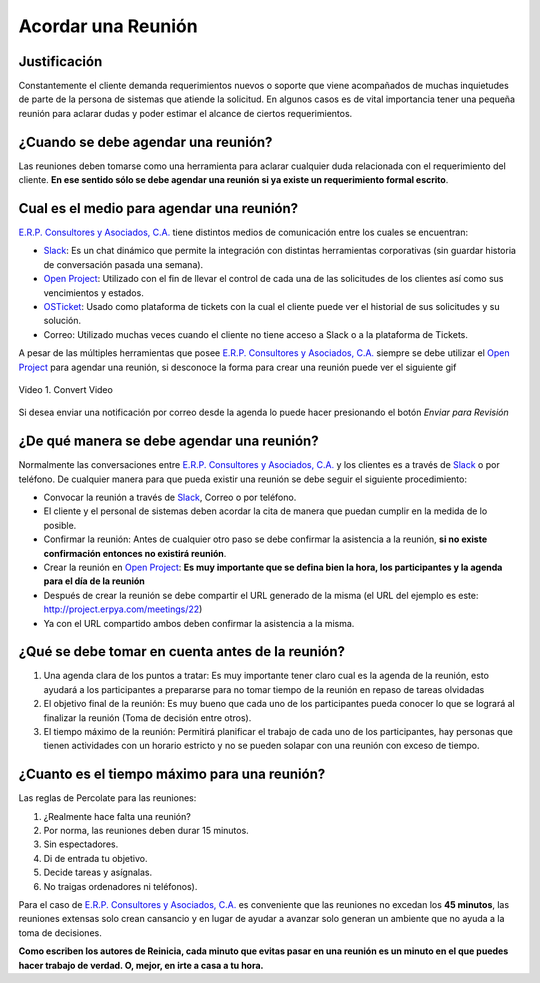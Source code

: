.. _documento/acordar-reunión:

**Acordar una Reunión**
=======================

|Convert Video| 

**Justificación** 
-----------------

Constantemente el cliente demanda requerimientos nuevos o soporte que viene acompañados de muchas inquietudes de parte de la persona de sistemas que atiende la solicitud. En algunos casos es de vital importancia tener una pequeña reunión para aclarar dudas y poder estimar el alcance de ciertos requerimientos.

**¿Cuando se debe agendar una reunión?**
----------------------------------------

Las reuniones deben tomarse como una herramienta para aclarar cualquier duda relacionada con el requerimiento del cliente. **En ese sentido sólo se debe agendar una reunión si ya existe un requerimiento formal escrito**.

**Cual es el medio para agendar una reunión?**
----------------------------------------------

`E.R.P. Consultores y Asociados, C.A. <http://erpya.com/>`__ tiene distintos medios de comunicación entre los cuales se encuentran: 

- `Slack <https://erpya.slack.com>`__: Es un chat dinámico que permite la integración con distintas herramientas corporativas (sin guardar historia de conversación pasada una semana). 

- `Open Project <http://project.erpya.com/>`__: Utilizado con el fin de llevar el control de cada una de las solicitudes de los clientes así como sus vencimientos y estados. 

- `OSTicket <http://helpdesk.erpya.com/>`__: Usado como plataforma de tickets con la cual el cliente puede ver el historial de sus solicitudes y su solución. 

- Correo: Utilizado muchas veces cuando el cliente no tiene acceso a Slack o a la plataforma de Tickets.

A pesar de las múltiples herramientas que posee `E.R.P. Consultores y Asociados, C.A. <http://erpya.com/>`__ siempre se debe utilizar el `Open Project <http://project.erpya.com/>`__ para agendar una reunión, si desconoce la forma para crear una reunión puede ver el siguiente gif

.. documento/acordar-reunión-01

.. figure:: resources/create-new-meeting-open-project.gif
   :align: center
   :alt: Convert Video

   Video 1. Convert Video

Si desea enviar una notificación por correo desde la agenda lo puede hacer presionando el botón *Enviar para Revisión* |Enviar para Revisar|

**¿De qué manera se debe agendar una reunión?**
-----------------------------------------------

Normalmente las conversaciones entre `E.R.P. Consultores y Asociados, C.A. <http://erpya.com/>`__ y los clientes es a través de `Slack <https://erpya.slack.com>`__ o por teléfono. De cualquier manera para que pueda existir una reunión se debe seguir el siguiente procedimiento:

-  Convocar la reunión a través de `Slack <https://erpya.slack.com>`__, Correo o por teléfono.

-  El cliente y el personal de sistemas deben acordar la cita de manera que puedan cumplir en la medida de lo posible.

-  Confirmar la reunión: Antes de cualquier otro paso se debe confirmar la asistencia a la reunión, **si no existe confirmación entonces no existirá reunión**.

-  Crear la reunión en `Open Project <http://project.erpya.com/>`__: **Es muy importante que se defina bien la hora, los participantes y la agenda para el día de la reunión**

-  Después de crear la reunión se debe compartir el URL generado de la misma (el URL del ejemplo es este: http://project.erpya.com/meetings/22)

-  Ya con el URL compartido ambos deben confirmar la asistencia a la misma.

**¿Qué se debe tomar en cuenta antes de la reunión?**
-----------------------------------------------------

1. Una agenda clara de los puntos a tratar: Es muy importante tener claro cual es la agenda de la reunión, esto ayudará a los participantes a prepararse para no tomar tiempo de la reunión en repaso de tareas olvidadas

2. El objetivo final de la reunión: Es muy bueno que cada uno de los participantes pueda conocer lo que se logrará al finalizar la reunión (Toma de decisión entre otros).

3. El tiempo máximo de la reunión: Permitirá planificar el trabajo de cada uno de los participantes, hay personas que tienen actividades con un horario estricto y no se pueden solapar con una reunión con exceso de tiempo.

**¿Cuanto es el tiempo máximo para una reunión?**
-------------------------------------------------

Las reglas de Percolate para las reuniones: 

1. ¿Realmente hace falta una reunión? 

2. Por norma, las reuniones deben durar 15 minutos. 

3. Sin espectadores. 

4. Di de entrada tu objetivo. 

5. Decide tareas y asígnalas. 

6. No traigas ordenadores ni teléfonos).

Para el caso de `E.R.P. Consultores y Asociados, C.A. <http://erpya.com/>`__ es conveniente que las reuniones no excedan los **45 minutos**, las reuniones extensas solo crean cansancio y en lugar de ayudar a avanzar solo generan un ambiente que no ayuda a la toma de decisiones.

**Como escriben los autores de Reinicia, cada minuto que evitas pasar en una reunión es un minuto en el que puedes hacer trabajo de verdad. O, mejor, en irte a casa a tu hora.**

.. |Convert Video| image:: resources/meeting.png
.. |Enviar para Revisar| image:: resources/send-to-review-calendar.png
